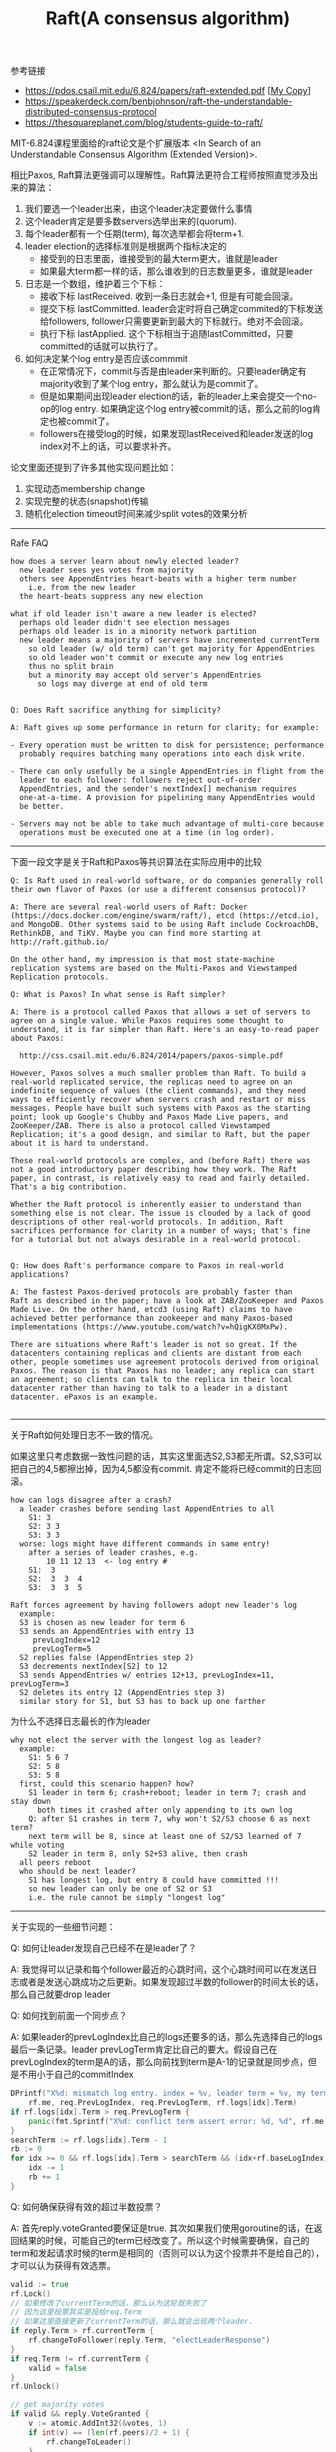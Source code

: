 #+title: Raft(A consensus algorithm)

参考链接
- https://pdos.csail.mit.edu/6.824/papers/raft-extended.pdf [[[file:images/raft-extended.pdf][My Copy]]]
- https://speakerdeck.com/benbjohnson/raft-the-understandable-distributed-consensus-protocol
- https://thesquareplanet.com/blog/students-guide-to-raft/

MIT-6.824课程里面给的raft论文是个扩展版本 <In Search of an Understandable Consensus Algorithm (Extended Version)>.

相比Paxos, Raft算法更强调可以理解性。Raft算法更符合工程师按照直觉涉及出来的算法：
1. 我们要选一个leader出来，由这个leader决定要做什么事情
2. 这个leader肯定是要多数servers选举出来的(quorum).
3. 每个leader都有一个任期(term), 每次选举都会将term+1.
4. leader election的选择标准则是根据两个指标决定的
  - 接受到的日志里面，谁接受到的最大term更大，谁就是leader
  - 如果最大term都一样的话，那么谁收到的日志数量更多，谁就是leader
5. 日志是一个数组，维护着三个下标：
  - 接收下标 lastReceived. 收到一条日志就会+1, 但是有可能会回滚。
  - 提交下标 lastCommitted. leader会定时将自己确定commited的下标发送给followers, follower只需要更新到最大的下标就行。绝对不会回滚。
  - 执行下标 lastApplied. 这个下标相当于追随lastCommitted，只要committed的话就可以执行了。
6. 如何决定某个log entry是否应该commmit
  - 在正常情况下，commit与否是由leader来判断的。只要leader确定有majority收到了某个log entry，那么就认为是commit了。
  - 但是如果期间出现leader election的话，新的leader上来会提交一个no-op的log entry. 如果确定这个log entry被commit的话，那么之前的log肯定也被commit了。
  - followers在接受log的时候，如果发现lastReceived和leader发送的log index对不上的话，可以要求补齐。

论文里面还提到了许多其他实现问题比如：
1. 实现动态membership change
2. 实现完整的状态(snapshot)传输
3. 随机化election timeout时间来减少split votes的效果分析

----------
Rafe FAQ

#+BEGIN_EXAMPLE
how does a server learn about newly elected leader?
  new leader sees yes votes from majority
  others see AppendEntries heart-beats with a higher term number
    i.e. from the new leader
  the heart-beats suppress any new election

what if old leader isn't aware a new leader is elected?
  perhaps old leader didn't see election messages
  perhaps old leader is in a minority network partition
  new leader means a majority of servers have incremented currentTerm
    so old leader (w/ old term) can't get majority for AppendEntries
    so old leader won't commit or execute any new log entries
    thus no split brain
    but a minority may accept old server's AppendEntries
      so logs may diverge at end of old term


Q: Does Raft sacrifice anything for simplicity?

A: Raft gives up some performance in return for clarity; for example:

- Every operation must be written to disk for persistence; performance
  probably requires batching many operations into each disk write.

- There can only usefully be a single AppendEntries in flight from the
  leader to each follower: followers reject out-of-order
  AppendEntries, and the sender's nextIndex[] mechanism requires
  one-at-a-time. A provision for pipelining many AppendEntries would
  be better.

- Servers may not be able to take much advantage of multi-core because
  operations must be executed one at a time (in log order).
#+END_EXAMPLE

----------
下面一段文字是关于Raft和Paxos等共识算法在实际应用中的比较

#+BEGIN_EXAMPLE
Q: Is Raft used in real-world software, or do companies generally roll
their own flavor of Paxos (or use a different consensus protocol)?

A: There are several real-world users of Raft: Docker
(https://docs.docker.com/engine/swarm/raft/), etcd (https://etcd.io),
and MongoDB. Other systems said to be using Raft include CockroachDB,
RethinkDB, and TiKV. Maybe you can find more starting at
http://raft.github.io/

On the other hand, my impression is that most state-machine
replication systems are based on the Multi-Paxos and Viewstamped
Replication protocols.

Q: What is Paxos? In what sense is Raft simpler?

A: There is a protocol called Paxos that allows a set of servers to
agree on a single value. While Paxos requires some thought to
understand, it is far simpler than Raft. Here's an easy-to-read paper
about Paxos:

  http://css.csail.mit.edu/6.824/2014/papers/paxos-simple.pdf

However, Paxos solves a much smaller problem than Raft. To build a
real-world replicated service, the replicas need to agree on an
indefinite sequence of values (the client commands), and they need
ways to efficiently recover when servers crash and restart or miss
messages. People have built such systems with Paxos as the starting
point; look up Google's Chubby and Paxos Made Live papers, and
ZooKeeper/ZAB. There is also a protocol called Viewstamped
Replication; it's a good design, and similar to Raft, but the paper
about it is hard to understand.

These real-world protocols are complex, and (before Raft) there was
not a good introductory paper describing how they work. The Raft
paper, in contrast, is relatively easy to read and fairly detailed.
That's a big contribution.

Whether the Raft protocol is inherently easier to understand than
something else is not clear. The issue is clouded by a lack of good
descriptions of other real-world protocols. In addition, Raft
sacrifices performance for clarity in a number of ways; that's fine
for a tutorial but not always desirable in a real-world protocol.


Q: How does Raft's performance compare to Paxos in real-world applications?

A: The fastest Paxos-derived protocols are probably faster than
Raft as described in the paper; have a look at ZAB/ZooKeeper and Paxos
Made Live. On the other hand, etcd3 (using Raft) claims to have
achieved better performance than zookeeper and many Paxos-based
implementations (https://www.youtube.com/watch?v=hQigKX0MxPw).

There are situations where Raft's leader is not so great. If the
datacenters containing replicas and clients are distant from each
other, people sometimes use agreement protocols derived from original
Paxos. The reason is that Paxos has no leader; any replica can start
an agreement; so clients can talk to the replica in their local
datacenter rather than having to talk to a leader in a distant
datacenter. ePaxos is an example.

#+END_EXAMPLE

----------

关于Raft如何处理日志不一致的情况。

如果这里只考虑数据一致性问题的话，其实这里面选S2,S3都无所谓。S2,S3可以把自己的4,5都擦出掉，因为4,5都没有commit. 肯定不能将已经commit的日志回滚。

#+BEGIN_EXAMPLE
how can logs disagree after a crash?
  a leader crashes before sending last AppendEntries to all
    S1: 3
    S2: 3 3
    S3: 3 3
  worse: logs might have different commands in same entry!
    after a series of leader crashes, e.g.
        10 11 12 13  <- log entry #
    S1:  3
    S2:  3  3  4
    S3:  3  3  5

Raft forces agreement by having followers adopt new leader's log
  example:
  S3 is chosen as new leader for term 6
  S3 sends an AppendEntries with entry 13
     prevLogIndex=12
     prevLogTerm=5
  S2 replies false (AppendEntries step 2)
  S3 decrements nextIndex[S2] to 12
  S3 sends AppendEntries w/ entries 12+13, prevLogIndex=11, prevLogTerm=3
  S2 deletes its entry 12 (AppendEntries step 3)
  similar story for S1, but S3 has to back up one farther
#+END_EXAMPLE

为什么不选择日志最长的作为leader

#+BEGIN_EXAMPLE
why not elect the server with the longest log as leader?
  example:
    S1: 5 6 7
    S2: 5 8
    S3: 5 8
  first, could this scenario happen? how?
    S1 leader in term 6; crash+reboot; leader in term 7; crash and stay down
      both times it crashed after only appending to its own log
    Q: after S1 crashes in term 7, why won't S2/S3 choose 6 as next term?
    next term will be 8, since at least one of S2/S3 learned of 7 while voting
    S2 leader in term 8, only S2+S3 alive, then crash
  all peers reboot
  who should be next leader?
    S1 has longest log, but entry 8 could have committed !!!
    so new leader can only be one of S2 or S3
    i.e. the rule cannot be simply "longest log"
#+END_EXAMPLE

----------

关于实现的一些细节问题：

Q: 如何让leader发现自己已经不在是leader了？

A: 我觉得可以记录和每个follower最近的心跳时间，这个心跳时间可以在发送日志或者是发送心跳成功之后更新。如果发现超过半数的follower的时间太长的话，那么自己就要drop leader

Q: 如何找到前面一个同步点？

A: 如果leader的prevLogIndex比自己的logs还要多的话，那么先选择自己的logs最后一条记录。leader prevLogTerm肯定比自己的要大。假设自己在prevLogIndex的term是A的话，那么向前找到term是A-1的记录就是同步点，但是不用小于自己的commitIndex

#+BEGIN_SRC go
			DPrintf("X%d: mismatch log entry. index = %v, leader term = %v, my term = %v",
				rf.me, req.PrevLogIndex, req.PrevLogTerm, rf.logs[idx].Term)
			if rf.logs[idx].Term > req.PrevLogTerm {
				panic(fmt.Sprintf("X%d: conflict term assert error: %d, %d", rf.me, rf.logs[idx].Term, req.PrevLogTerm))
			}
			searchTerm := rf.logs[idx].Term - 1
			rb := 0
			for idx >= 0 && rf.logs[idx].Term > searchTerm && (idx+rf.baseLogIndex) > rf.commitIndex {
				idx -= 1
				rb += 1
			}
#+END_SRC

Q: 如何确保获得有效的超过半数投票？

A: 首先reply.voteGranted要保证是true. 其次如果我们使用goroutine的话，在返回结果的时候，可能自己的term已经改变了。所以这个时候需要确保，自己的term和发起请求时候的term是相同的（否则可以认为这个投票并不是给自己的），才可以认为获得有效选票。

#+BEGIN_SRC go
				valid := true
				rf.Lock()
				// 如果修改了currentTerm的话，那么认为这轮就失败了
				// 因为这里投票其实是投给req.Term
				// 如果这里直接更新了currentTerm的话，那么就会出现两个leader.
				if reply.Term > rf.currentTerm {
					rf.changeToFollower(reply.Term, "electLeaderResponse")
				}
				if req.Term != rf.currentTerm {
					valid = false
				}
				rf.Unlock()

				// get majority votes
				if valid && reply.VoteGranted {
					v := atomic.AddInt32(&votes, 1)
					if int(v) == (len(rf.peers)/2 + 1) {
						rf.changeToLeader()
					}
				}
#+END_SRC

Q: 如何方便地打印RPC

A: 首先实现request/response的String()方法，然后可以在处理过程中间将某些过程记录在一个字符串上，然后使用golang的defer功能，在，在函数返回的时候一起打印

#+BEGIN_SRC go
	trace := strings.Builder{}

	defer func() {
		DPrintf("X%d: AppendEntries:%v -> %v %s", rf.me, req, reply, trace.String())
	}()

	if req.Term < rf.currentTerm {
		trace.WriteString("[ignore lower term]")
		return
	}
#+END_SRC
